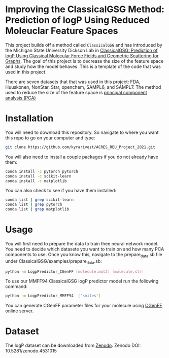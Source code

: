 * Improving the ClassicalGSG Method: Prediction of logP Using Reduced Moleuclar Feature Spaces

This project builds off a method called ~ClassicalGSG~
and has introduced by the Michigan State University Dickson Lab in [[https://github.com/ADicksonLab/ClassicalGSG][ClassicalGSG: Prediction of logP Using Classical
Molecular Force Fields and Geometric Scattering for Graphs]].  The goal of this project is to decrease the size of the feature space and study how the model behaves. This is a template of the code that was used in this project.

There are seven datasets that that was used in this project: FDA, Huuskonen, NonStar, Star, openchem, SAMPL6, and SAMPL7. The method used to reduce the size of the feature space is [[https://jakevdp.github.io/PythonDataScienceHandbook/05.09-principal-component-analysis.html][principal component analysis (PCA)]]




* Installation

You will need to download this repository. So navigate to where you want this repo to go on your computer and type:

#+begin_src sh
  git clone https://github.com/kyrarivest/ACRES_REU_Project_2021.git
#+end_src

You will also need to install a couple packages if you do not already have them:

#+begin_src sh
  conda install -c pytorch pytorch
  conda install -c scikit-learn
  conda install -c matplotlib
#+end_src

You can also check to see if you have them installed:

#+begin_src sh
  conda list | grep scikit-learn
  conda list | grep pytorch
  conda list | grep matplotlib
#+end_src



* Usage

You will first need to prepare the data to train thee neural network model. You need to decide which datasete you want to train on and how many PCA components to use. Once you know this, navigate to the prepare_data.sb file under ClassicalGSG/examples/prepare_data.sb:

#+BEGIN_SRC bash
 python -m LogpPredictor_CGenFF [molecule.mol2] [molecule.str]
#+END_SRC

To use our MMFF94 ClassicalGSG logP predictor model run the following command:

#+BEGIN_SRC bash
 python -m LogpPredictor_MMFF94  ['smiles']
#+END_SRC

You can generate CGenFF parameter files for your molecule using [[https://cgenff.umaryland.edu][CGenFF]]
online server.

* Dataset
The logP dataset can be downloaded from [[https://doi.org/10.5281/zenodo.4531015][Zenodo]].
Zenodo DOI: 10.5281/zenodo.4531015
